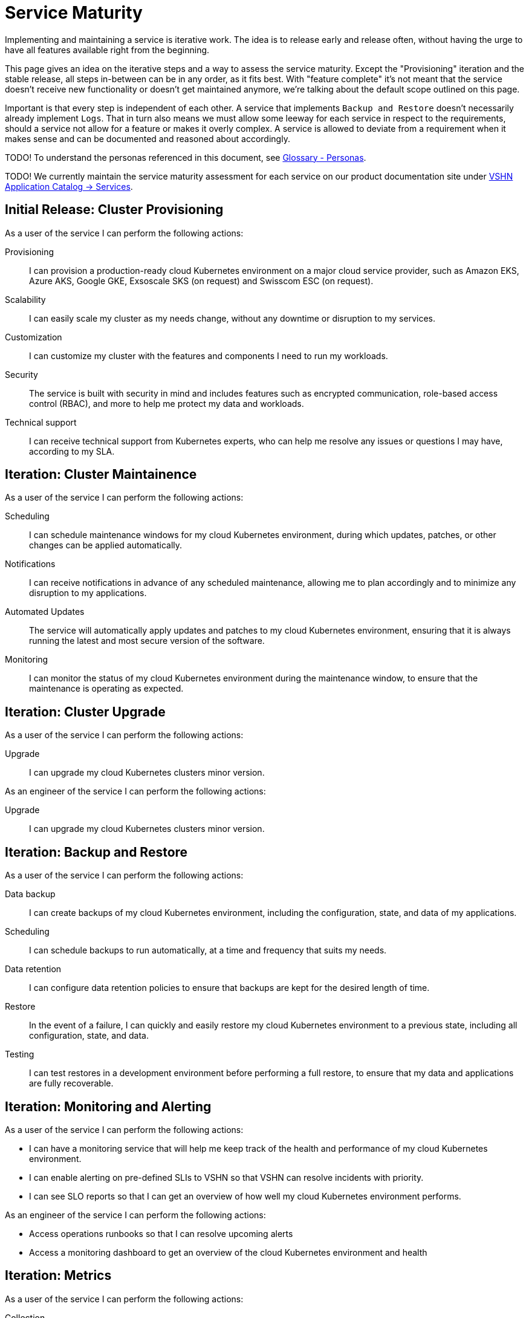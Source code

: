 = Service Maturity

Implementing and maintaining a service is iterative work.
The idea is to release early and release often, without having the urge to have all features available right from the beginning.

This page gives an idea on the iterative steps and a way to assess the service maturity.
Except the "Provisioning" iteration and the stable release, all steps in-between can be in any order, as it fits best.
With "feature complete" it's not meant that the service doesn't receive new functionality or doesn't get maintained anymore, we're talking about the default scope outlined on this page.

Important is that every step is independent of each other. A service that implements `Backup and Restore` doesn't necessarily already implement `Logs`.
That in turn also means we must allow some leeway for each service in respect to the requirements, should a service not allow for a feature or makes it overly complex.
A service is allowed to deviate from a requirement when it makes sense and can be documented and reasoned about accordingly.

TODO! To understand the personas referenced in this document, see xref:reference/glossary.adoc#_personas[Glossary - Personas].

TODO! We currently maintain the service maturity assessment for each service on our product documentation site under https://products.docs.vshn.ch/products/appuio/managed/services_index.html[VSHN Application Catalog -> Services^].

== Initial Release: Cluster Provisioning

As a user of the service I can perform the following actions:

Provisioning::
I can provision a production-ready cloud Kubernetes environment on a major cloud service provider, such as Amazon EKS, Azure AKS, Google GKE, Exsoscale SKS (on request) and Swisscom ESC (on request).

Scalability::
I can easily scale my cluster as my needs change, without any downtime or disruption to my services.

Customization::
I can customize my cluster with the features and components I need to run my workloads.

Security::
The service is built with security in mind and includes features such as encrypted communication, role-based access control (RBAC), and more to help me protect my data and workloads.

Technical support::
I can receive technical support from Kubernetes experts, who can help me resolve any issues or questions I may have, according to my SLA.


== Iteration: Cluster Maintainence

As a user of the service I can perform the following actions:

Scheduling::
I can schedule maintenance windows for my cloud Kubernetes environment, during which updates, patches, or other changes can be applied automatically.

Notifications::
I can receive notifications in advance of any scheduled maintenance, allowing me to plan accordingly and to minimize any disruption to my applications.

Automated Updates::
The service will automatically apply updates and patches to my cloud Kubernetes environment, ensuring that it is always running the latest and most secure version of the software.

Monitoring::
I can monitor the status of my cloud Kubernetes environment during the maintenance window, to ensure that the maintenance is operating as expected.


== Iteration: Cluster Upgrade

As a user of the service I can perform the following actions:

Upgrade::
I can upgrade my cloud Kubernetes clusters minor version.

As an engineer of the service I can perform the following actions:

Upgrade::
I can upgrade my cloud Kubernetes clusters minor version.


== Iteration: Backup and Restore


As a user of the service I can perform the following actions:

Data backup::
I can create backups of my cloud Kubernetes environment, including the configuration, state, and data of my applications.

Scheduling::
I can schedule backups to run automatically, at a time and frequency that suits my needs.

Data retention::
I can configure data retention policies to ensure that backups are kept for the desired length of time.

Restore::
In the event of a failure, I can quickly and easily restore my cloud Kubernetes environment to a previous state, including all configuration, state, and data.

Testing::
I can test restores in a development environment before performing a full restore, to ensure that my data and applications are fully recoverable.


== Iteration: Monitoring and Alerting

As a user of the service I can perform the following actions:

* I can have a monitoring service that will help me keep track of the health and performance of my cloud Kubernetes environment.
* I can enable alerting on pre-defined SLIs to VSHN so that VSHN can resolve incidents with priority.
* I can see SLO reports so that I can get an overview of how well my cloud Kubernetes environment performs.

As an engineer of the service I can perform the following actions:

* Access operations runbooks so that I can resolve upcoming alerts
* Access a monitoring dashboard to get an overview of the cloud Kubernetes environment and health

== Iteration: Metrics

As a user of the service I can perform the following actions:

Collection::
The service will automatically collect and aggregate metrics from my cloud Kubernetes environment and applications, providing a unified view of all metrics.

Visualization::
Metrics can be visualized in real-time, with interactive charts and graphs, providing insights into the behavior and performance of my cloud Kubernetes environment and the applications.

Alarming::
I can set up alarms to alert me when specific conditions are met, such as when an application experiences an error.

Custom dashboards::
I can create custom dashboards to view metrics that are most important to me, and to quickly identify areas of concern.


== Iteration: Billing / Service

As a user of the service I can perform the following actions:

SLA::
I can request a change for the SLA of my cloud Kubernetes environment

Costs::
I can view and access my running costs of the cloud Kubernetes environment

As an engineer of the service I can perform the following actions:

SLA::
When a request for changing the SLA of a Kubernetes environment is approved, I can change the SLA.

SLA::
I can view the SLA of a Kubernetes environment per customer and per cluster


== Iteration: Logs

As a user of the service I can perform the following actions:

Cluster Logs::
I can access the logs of the Kubernetes control plane via a user-friendly interface

Application Logs::
I can access the logs of my applications via a user-friendly interface

Log retention::
I can configure the retention of the logs in the cloud provider's logging stack

As an engineer of the service I can perform the following actions:

Cluster Logs::
I can access the logs of the Kubernetes control plane via a user-friendly interface


== Iteration: Ingress Controller

As a user of the service I can perform the following actions:

Route traffic::
I can define rules to route incoming traffic to specific services based on the URL path, host, or other criteria.

Load balancing::
I can configure the Ingress Controller to load balance incoming traffic across multiple replicas of my services to improve reliability and performance.

SSL/TLS termination::
I can configure the Ingress Controller to terminate SSL/TLS connections and handle encryption/decryption of incoming traffic, making it easier to secure my services.

Custom configuration::
I can customize the behavior of the Ingress Controller by providing custom configuration files, such as custom error pages or redirect rules.

Monitoring and logging::
I can monitor and log incoming traffic through the Ingress Controller, helping me to track traffic patterns and identify issues.

Monitoring::
I can monitor the expiration of my certificates

As an engineer of the service I can perform the following actions:

Monitoring and logging::
I can monitor and log incoming traffic through the Ingress Controller, helping me to track potential problems of the Ingress Controller

Custom configuration::
I can customize the behavior of the Ingress Controller by providing custom configuration files, such as global defaults for certain timeouts


== Iteration: Cert Manager

As a user of the service I can perform the following actions:

Certificate issuance::
I can request and obtain SSL/TLS certificates from a variety of certificate authorities (CAs), such as Let's Encrypt, using cert-manager.

Certificate renewal::
I can configure cert-manager to automatically renew my certificates before they expire, ensuring the ongoing security and reliability of my services.

Issuance tracking::
I can track the status of certificate issuance and renewal through cert-manager's user-friendly interface, helping me to stay informed about the security of my services.

Custom configuration::
I can customize the behavior of cert-manager by providing custom configuration files, such as custom CAs or certificate issuance policies.

Monitoring::
I can monitor the expiration of my certificates which are issued through Cert-Manager


As an engineer of the service I can perform the following actions:

Integration with Ingress Controller::
I can integrate cert-manager with the Ingress Controller to ensure that the SSL/TLS certificates are automatically updated and applied as needed.

Monitoring::
I can monitor the health of the Cert-Manager and check for potential issues that might occur during issuing new or renewing certificates


== Iteration: Persistent Storage

As a user of the service I can perform the following actions:

Storage::
I can request RWX (Read-Write-Many) or RWO (Read-Write-Once) storage from the storage classes which are pre-configured on the cluster

As an engineer of the service I can perform the following actions:

Storage class::
I can create and customize the storage classes which are pre-configured on the cluster


== Iteration: Login (Authentication)

As a user of the service I can perform the following actions:

Cluster login::
I can log in to my cluster through a user-friendly interface 

As an engineer of the service I can perform the following actions:

Cluster login::
I can log in to my cluster through a user-friendly interface 


== Iteration: Cluster Role-Based Access Control (RBAC)

As an engineer of the service I can perform the following actions:

Role definition::
I can define roles that specify the permissions a user or group of users should have within their cluster, including the ability to create, update, and delete resources.

Role binding::
I can bind roles to users or groups of users, effectively granting them the specified permissions.

Role management::
I can manage my roles and role bindings using Kubernetes APIs, allowing me to dynamically control access to their cluster and its resources.

Cluster-level RBAC::
I can enforce Cluster RBAC at the cluster level, ensuring that all users and groups have the appropriate permissions and access to their cluster and its resources.

Namespace-level RBAC::
I can enforce RBAC at the namespace level, allowing me to define different access policies for different parts of their cluster.


== Iteration: Container Network Interface (CNI)

As an engineer of the service I can perform the following actions:

Network plugin selection::
I can choose from a variety of VSHN supported CNI plugins

Network customization::
I can customize the network configuration to meet the specific needs of the user's workloads and applications, such as specifying network segmentation, IP address ranges, and other network-level attributes.

Network security::
I can use CNI plugins to enforce network security policies, such as firewalls, network segmentation, and network access controls, helping me to ensure the security of the user's applications and data.

Network performance::
I can use CNI plugins to optimize network performance for the user's workloads and applications


== Iteration: LoadBalancer

As an engineer of the service I can perform the following actions:

Load balancing setup::
I can set up load balancing for the applications and services, using the Ingress-Controller. This allows me to define how incoming traffic to the applications should be routed and balanced, ensuring that the users have a seamless and reliable experience.

Load balancing customization::
I can customize my load balancing configuration to meet the specific needs of the applications and services, such as specifying routing rules, setting up SSL/TLS encryption, and configuring health checks.

Load balancing performance::
I can optimize the performance of my load balancing by using advanced load balancing algorithms and techniques, such as IP Hash, Round Robin, Least Connections, and others.

Load balancing monitoring::
I can monitor the performance of my load balancing using metrics and logs, helping me quickly identify and resolve any issues that may impact the applications performance.
